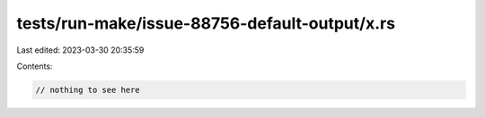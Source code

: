 tests/run-make/issue-88756-default-output/x.rs
==============================================

Last edited: 2023-03-30 20:35:59

Contents:

.. code-block:: rs

    // nothing to see here


